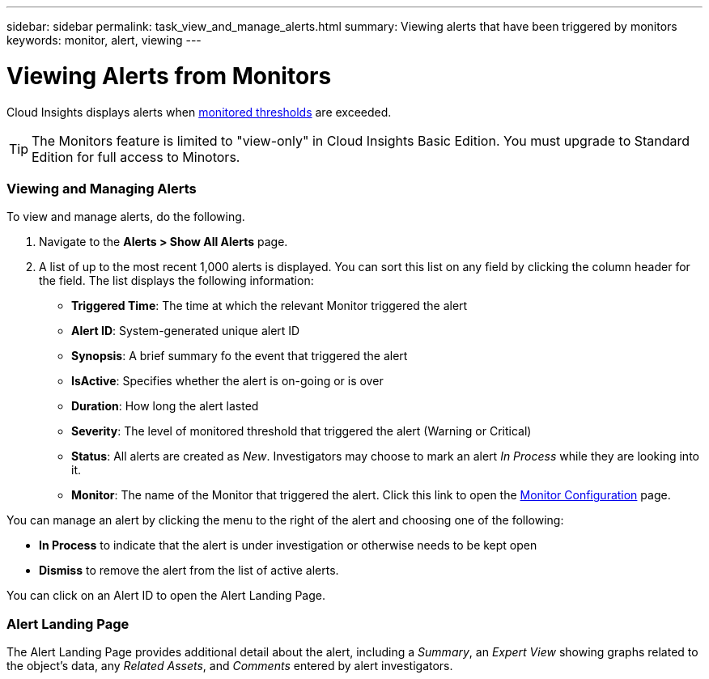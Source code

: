 ---
sidebar: sidebar
permalink: task_view_and_manage_alerts.html
summary: Viewing alerts that have been triggered by monitors
keywords: monitor, alert, viewing
---

= Viewing Alerts from Monitors

:toc: macro
:hardbreaks:
:toclevels: 1
:nofooter:
:icons: font
:linkattrs:
:imagesdir: ./media/

[.lead]
Cloud Insights displays alerts when link:task_create_monitor.html[monitored thresholds] are exceeded. 

TIP: The Monitors feature is limited to "view-only" in Cloud Insights Basic Edition. You must upgrade to Standard Edition for full access to Minotors.

=== Viewing and Managing Alerts

To view and manage alerts, do the following.

. Navigate to the *Alerts > Show All Alerts* page.
. A list of up to the most recent 1,000 alerts is displayed. You can sort this list on any field by clicking the column header for the field. The list displays the following information:
** *Triggered Time*: The time at which the relevant Monitor triggered the alert
** *Alert ID*: System-generated unique alert ID
** *Synopsis*: A brief summary fo the event that triggered the alert
** *IsActive*: Specifies whether the alert is on-going or is over
** *Duration*: How long the alert lasted
** *Severity*: The level of monitored threshold that triggered the alert (Warning or Critical)
** *Status*: All alerts are created as _New_. Investigators may choose to mark an alert _In Process_ while they are looking into it. 
** *Monitor*: The name of the Monitor that triggered the alert. Click this link to open the link:task_create_monitor.html[Monitor Configuration] page.

You can manage an alert by clicking the menu to the right of the alert and choosing one of the following:

* *In Process* to indicate that the alert is under investigation or otherwise needs to be kept open
* *Dismiss* to remove the alert from the list of active alerts.

You can click on an Alert ID to open the Alert Landing Page.

=== Alert Landing Page

The Alert Landing Page provides additional detail about the alert, including a _Summary_, an _Expert View_ showing graphs related to the object's data, any _Related Assets_, and _Comments_ entered by alert investigators.

//image:AlertSamplePage.png[Alert Example]

